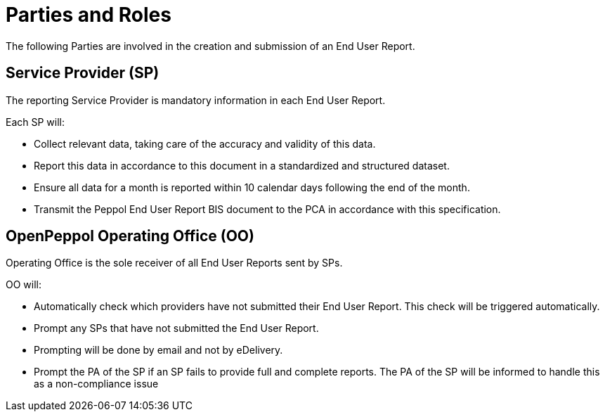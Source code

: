 = Parties and Roles

The following Parties are involved in the creation and submission of an End User Report. 

== Service Provider (SP) 

The reporting Service Provider is mandatory information in each End User Report.

Each SP will:

* Collect relevant data, taking care of the accuracy and validity of this data.
* Report this data in accordance to this document in a standardized and structured dataset. 
* Ensure all data for a month is reported within 10 calendar days following the end of the month.
* Transmit the Peppol End User Report BIS document to the PCA in accordance with this specification.

== OpenPeppol Operating Office (OO)

Operating Office is the sole receiver of all End User Reports
sent by SPs.

OO will:

* Automatically check which providers have not submitted their End User Report. This check will be triggered automatically.
* Prompt any SPs that have not submitted the End User Report.
* Prompting will be done by email and not by eDelivery.
* Prompt the PA of the SP if an SP fails to provide full and complete reports. The PA of the SP will be informed to handle this as a non-compliance issue
